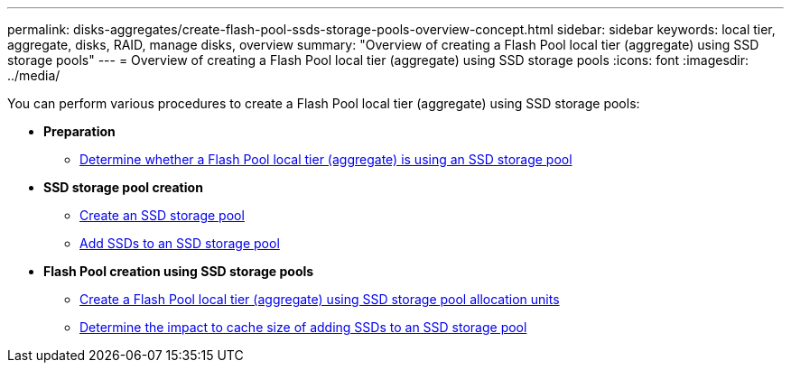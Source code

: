 ---
permalink: disks-aggregates/create-flash-pool-ssds-storage-pools-overview-concept.html
sidebar: sidebar
keywords: local tier, aggregate, disks, RAID, manage disks, overview
summary: "Overview of creating a Flash Pool local tier (aggregate) using SSD storage pools"
---
= Overview of creating a Flash Pool local tier (aggregate) using SSD storage pools
:icons: font
:imagesdir: ../media/

[.lead]
You can perform various procedures to create a Flash Pool local tier (aggregate) using SSD storage pools:

* *Preparation*

** link:determine-flash-pool-aggregate-ssd-storage-task.html[Determine whether a Flash Pool local tier (aggregate) is using an SSD storage pool]

* *SSD storage pool creation*

** link:create-ssd-storage-pool-task.html[Create an SSD storage pool]

** link:add-storage-ssd-pool-task.html[Add SSDs to an SSD storage pool]

* *Flash Pool creation using SSD storage pools*

** link:create-flash-pool-aggregate-ssd-storage-task.html[Create a Flash Pool local tier (aggregate) using SSD storage pool allocation units]

** link:determine-impact-cache-size-adding-ssds-task.html[Determine the impact to cache size of adding SSDs to an SSD storage pool]

// BURT 1485072, 08-30-2022

